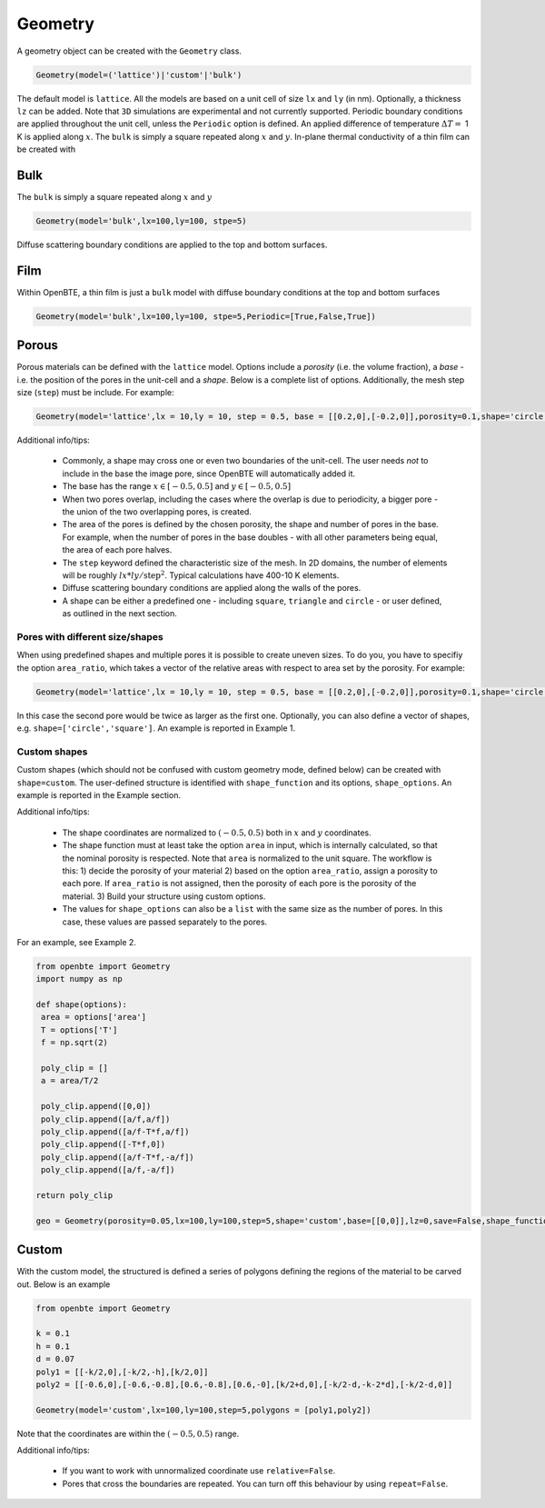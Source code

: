 Geometry 
===================================

A geometry object can be created with the ``Geometry`` class.

.. code:: python

   Geometry(model=('lattice')|'custom'|'bulk')

The default model is ``lattice``. All the models are based on a unit cell of size ``lx`` and  ``ly`` (in nm). Optionally, a thickness ``lz`` can be added. Note that ``3D`` simulations are experimental and not currently supported. Periodic boundary conditions are applied throughout the unit cell, unless the ``Periodic`` option is defined. An applied difference of temperature :math:`\Delta T =` 1 K is applied along :math:`x`. The ``bulk`` is simply a square repeated along :math:`x` and :math:`y`. In-plane thermal conductivity of a thin film can be created with

Bulk
-------------------------------------

The ``bulk`` is simply a square repeated along :math:`x` and :math:`y`

.. code:: python

   Geometry(model='bulk',lx=100,ly=100, stpe=5)

Diffuse scattering boundary conditions are applied to the top and bottom surfaces.

Film
-------------------------------------

Within OpenBTE, a thin film is just a ``bulk`` model with diffuse boundary conditions at the top and bottom surfaces

.. code:: python

   Geometry(model='bulk',lx=100,ly=100, stpe=5,Periodic=[True,False,True])


Porous
----------------------------------------

Porous materials can be defined with the ``lattice`` model. Options include a `porosity` (i.e. the volume fraction), a `base` - i.e. the position of the pores in the unit-cell and a `shape`. Below is a complete list of options. Additionally, the mesh step size (``step``) must be include. For example:

.. code:: python

   Geometry(model='lattice',lx = 10,ly = 10, step = 0.5, base = [[0.2,0],[-0.2,0]],porosity=0.1,shape='circle')


Additional info/tips:

 - Commonly, a shape may cross one or even two boundaries of the unit-cell. The user needs `not` to include in the base the image pore, since OpenBTE will automatically added it.

 - The base has the range :math:`x\in [-0.5,0.5]` and :math:`y\in [-0.5,0.5]`

 - When two pores overlap, including the cases where the overlap is due to periodicity, a bigger pore - the union of the two overlapping pores, is created.

 - The area of the pores is defined by the chosen porosity, the shape and number of pores in the base. For example, when the number of pores in the base doubles - with all other parameters being equal, the area of each pore halves.

 - The ``step`` keyword defined the characteristic size of the mesh. In 2D domains, the number of elements will be roughly :math:`lx*ly/\mathrm{step}^2`.  Typical calculations have 400-10 K elements. 
 
 - Diffuse scattering boundary conditions are applied along the walls of the pores.

 - A shape can be either a predefined one - including ``square``, ``triangle`` and ``circle`` - or user defined, as outlined in the next section.

Pores with different size/shapes
##########################################

When using predefined shapes and multiple pores it is possible to create uneven sizes. To do you, you have to specifiy the option ``area_ratio``, which takes a vector of the relative areas with respect to area set by the porosity. For example:

.. code:: python

   Geometry(model='lattice',lx = 10,ly = 10, step = 0.5, base = [[0.2,0],[-0.2,0]],porosity=0.1,shape='circle',area_ratio=[1,2])

In this case the second pore would be twice as larger as the first one. Optionally, you can also define a vector of shapes, e.g. ``shape=['circle','square']``. An example is reported in Example 1.


Custom shapes
##########################################
 
Custom shapes (which should not be confused with custom geometry mode, defined below) can be created with ``shape=custom``. The user-defined structure is identified with ``shape_function`` and its options, ``shape_options``. An example is reported in the Example section.

Additional info/tips:

  - The shape coordinates are normalized to :math:`(-0.5,0.5)` both in :math:`x` and :math:`y` coordinates.
  - The shape function must at least take the option ``area`` in input, which is internally calculated, so that the nominal porosity is respected. Note that ``area`` is normalized to the unit square. The workflow is this: 1) decide the porosity of your material 2) based on the option ``area_ratio``, assign a porosity to each pore. If ``area_ratio`` is not assigned, then the porosity of each pore is the porosity of the material. 3) Build your structure using custom options.
  - The values for ``shape_options`` can also be a ``list`` with the same size as the number of pores. In this case, these values are passed separately to the pores.
    
For an example, see Example 2.


.. code:: python

   from openbte import Geometry
   import numpy as np

   def shape(options):
    area = options['area']
    T = options['T']
    f = np.sqrt(2)

    poly_clip = []
    a = area/T/2

    poly_clip.append([0,0])
    poly_clip.append([a/f,a/f])
    poly_clip.append([a/f-T*f,a/f])
    poly_clip.append([-T*f,0])
    poly_clip.append([a/f-T*f,-a/f])
    poly_clip.append([a/f,-a/f])

   return poly_clip
   
   geo = Geometry(porosity=0.05,lx=100,ly=100,step=5,shape='custom',base=[[0,0]],lz=0,save=False,shape_function=shape,shape_options={'T':0.05})



Custom
-----------------------------------------------------

With the custom model, the structured is defined a series of polygons defining the regions of the material to be carved out. Below is an example 

.. code:: python

   from openbte import Geometry

   k = 0.1
   h = 0.1
   d = 0.07
   poly1 = [[-k/2,0],[-k/2,-h],[k/2,0]]
   poly2 = [[-0.6,0],[-0.6,-0.8],[0.6,-0.8],[0.6,-0],[k/2+d,0],[-k/2-d,-k-2*d],[-k/2-d,0]]

   Geometry(model='custom',lx=100,ly=100,step=5,polygons = [poly1,poly2])

.. image:: carved.png
   :width: 500 px

Note that the coordinates are within the :math:`(-0.5,0.5)` range. 


Additional info/tips:

 - If you want to work with unnormalized coordinate use ``relative=False``. 
 
 - Pores that cross the boundaries are repeated. You can turn off this behaviour by using ``repeat=False``. 





